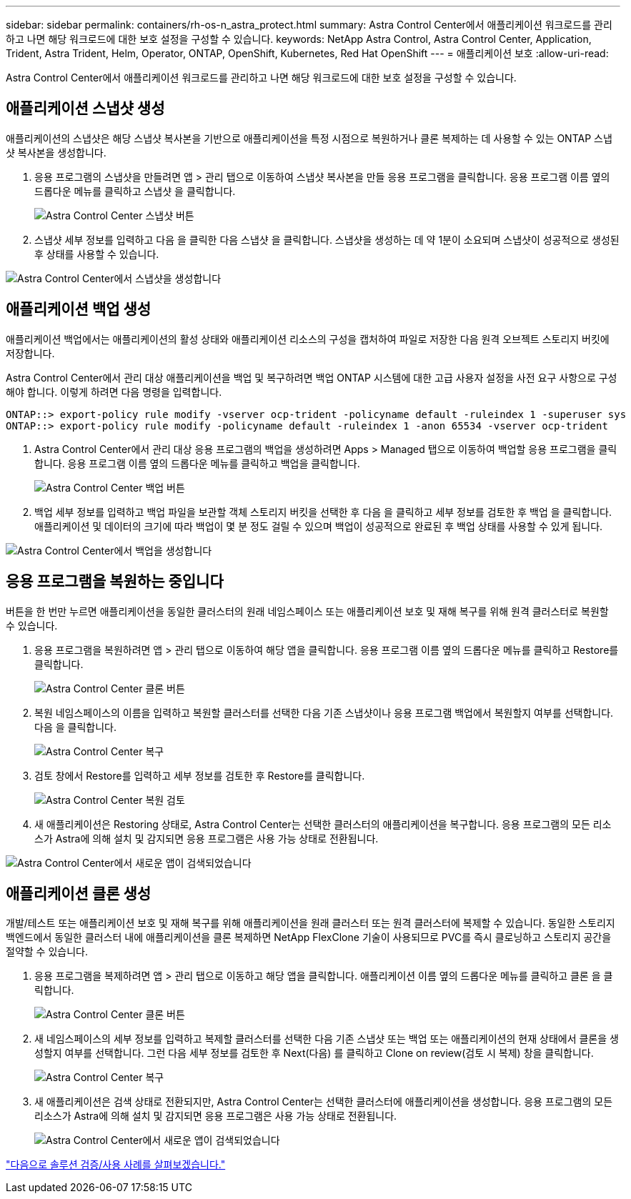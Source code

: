 ---
sidebar: sidebar 
permalink: containers/rh-os-n_astra_protect.html 
summary: Astra Control Center에서 애플리케이션 워크로드를 관리하고 나면 해당 워크로드에 대한 보호 설정을 구성할 수 있습니다. 
keywords: NetApp Astra Control, Astra Control Center, Application, Trident, Astra Trident, Helm, Operator, ONTAP, OpenShift, Kubernetes, Red Hat OpenShift 
---
= 애플리케이션 보호
:allow-uri-read: 


Astra Control Center에서 애플리케이션 워크로드를 관리하고 나면 해당 워크로드에 대한 보호 설정을 구성할 수 있습니다.



== 애플리케이션 스냅샷 생성

애플리케이션의 스냅샷은 해당 스냅샷 복사본을 기반으로 애플리케이션을 특정 시점으로 복원하거나 클론 복제하는 데 사용할 수 있는 ONTAP 스냅샷 복사본을 생성합니다.

. 응용 프로그램의 스냅샷을 만들려면 앱 > 관리 탭으로 이동하여 스냅샷 복사본을 만들 응용 프로그램을 클릭합니다. 응용 프로그램 이름 옆의 드롭다운 메뉴를 클릭하고 스냅샷 을 클릭합니다.
+
image:redhat_openshift_image130.jpg["Astra Control Center 스냅샷 버튼"]

. 스냅샷 세부 정보를 입력하고 다음 을 클릭한 다음 스냅샷 을 클릭합니다. 스냅샷을 생성하는 데 약 1분이 소요되며 스냅샷이 성공적으로 생성된 후 상태를 사용할 수 있습니다.


image:redhat_openshift_image131.jpg["Astra Control Center에서 스냅샷을 생성합니다"]



== 애플리케이션 백업 생성

애플리케이션 백업에서는 애플리케이션의 활성 상태와 애플리케이션 리소스의 구성을 캡처하여 파일로 저장한 다음 원격 오브젝트 스토리지 버킷에 저장합니다.

Astra Control Center에서 관리 대상 애플리케이션을 백업 및 복구하려면 백업 ONTAP 시스템에 대한 고급 사용자 설정을 사전 요구 사항으로 구성해야 합니다. 이렇게 하려면 다음 명령을 입력합니다.

[listing]
----
ONTAP::> export-policy rule modify -vserver ocp-trident -policyname default -ruleindex 1 -superuser sys
ONTAP::> export-policy rule modify -policyname default -ruleindex 1 -anon 65534 -vserver ocp-trident
----
. Astra Control Center에서 관리 대상 응용 프로그램의 백업을 생성하려면 Apps > Managed 탭으로 이동하여 백업할 응용 프로그램을 클릭합니다. 응용 프로그램 이름 옆의 드롭다운 메뉴를 클릭하고 백업을 클릭합니다.
+
image:redhat_openshift_image132.jpg["Astra Control Center 백업 버튼"]

. 백업 세부 정보를 입력하고 백업 파일을 보관할 객체 스토리지 버킷을 선택한 후 다음 을 클릭하고 세부 정보를 검토한 후 백업 을 클릭합니다. 애플리케이션 및 데이터의 크기에 따라 백업이 몇 분 정도 걸릴 수 있으며 백업이 성공적으로 완료된 후 백업 상태를 사용할 수 있게 됩니다.


image:redhat_openshift_image133.jpg["Astra Control Center에서 백업을 생성합니다"]



== 응용 프로그램을 복원하는 중입니다

버튼을 한 번만 누르면 애플리케이션을 동일한 클러스터의 원래 네임스페이스 또는 애플리케이션 보호 및 재해 복구를 위해 원격 클러스터로 복원할 수 있습니다.

. 응용 프로그램을 복원하려면 앱 > 관리 탭으로 이동하여 해당 앱을 클릭합니다. 응용 프로그램 이름 옆의 드롭다운 메뉴를 클릭하고 Restore를 클릭합니다.
+
image:redhat_openshift_image134.jpg["Astra Control Center 클론 버튼"]

. 복원 네임스페이스의 이름을 입력하고 복원할 클러스터를 선택한 다음 기존 스냅샷이나 응용 프로그램 백업에서 복원할지 여부를 선택합니다. 다음 을 클릭합니다.
+
image:redhat_openshift_image135.jpg["Astra Control Center 복구"]

. 검토 창에서 Restore를 입력하고 세부 정보를 검토한 후 Restore를 클릭합니다.
+
image:redhat_openshift_image136.jpg["Astra Control Center 복원 검토"]

. 새 애플리케이션은 Restoring 상태로, Astra Control Center는 선택한 클러스터의 애플리케이션을 복구합니다. 응용 프로그램의 모든 리소스가 Astra에 의해 설치 및 감지되면 응용 프로그램은 사용 가능 상태로 전환됩니다.


image:redhat_openshift_image137.jpg["Astra Control Center에서 새로운 앱이 검색되었습니다"]



== 애플리케이션 클론 생성

개발/테스트 또는 애플리케이션 보호 및 재해 복구를 위해 애플리케이션을 원래 클러스터 또는 원격 클러스터에 복제할 수 있습니다. 동일한 스토리지 백엔드에서 동일한 클러스터 내에 애플리케이션을 클론 복제하면 NetApp FlexClone 기술이 사용되므로 PVC를 즉시 클로닝하고 스토리지 공간을 절약할 수 있습니다.

. 응용 프로그램을 복제하려면 앱 > 관리 탭으로 이동하고 해당 앱을 클릭합니다. 애플리케이션 이름 옆의 드롭다운 메뉴를 클릭하고 클론 을 클릭합니다.
+
image:redhat_openshift_image138.jpg["Astra Control Center 클론 버튼"]

. 새 네임스페이스의 세부 정보를 입력하고 복제할 클러스터를 선택한 다음 기존 스냅샷 또는 백업 또는 애플리케이션의 현재 상태에서 클론을 생성할지 여부를 선택합니다. 그런 다음 세부 정보를 검토한 후 Next(다음) 를 클릭하고 Clone on review(검토 시 복제) 창을 클릭합니다.
+
image:redhat_openshift_image139.jpg["Astra Control Center 복구"]

. 새 애플리케이션은 검색 상태로 전환되지만, Astra Control Center는 선택한 클러스터에 애플리케이션을 생성합니다. 응용 프로그램의 모든 리소스가 Astra에 의해 설치 및 감지되면 응용 프로그램은 사용 가능 상태로 전환됩니다.
+
image:redhat_openshift_image140.jpg["Astra Control Center에서 새로운 앱이 검색되었습니다"]



link:rh-os-n_use_cases.html["다음으로 솔루션 검증/사용 사례를 살펴보겠습니다."]
